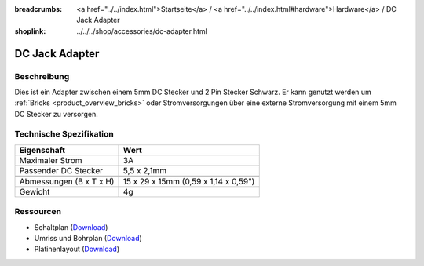 
:breadcrumbs: <a href="../../index.html">Startseite</a> / <a href="../../index.html#hardware">Hardware</a> / DC Jack Adapter
:shoplink: ../../../shop/accessories/dc-adapter.html

.. _dc_jack_adapter:

DC Jack Adapter
===============

.. raw:: html

	{% from "macros.html" import tfdocstart, tfdocimg, tfdocend %}
	{{
	    tfdocstart("Accessories/dc_jack_adapter_tilted_350.jpg",
	               "Accessories/dc_jack_adapter_tilted_600.jpg",
	               "DC Jack Adapter")
	}}
	{{
	    tfdocimg("Accessories/dc_jack_adapter_horizontal_100.jpg",
	             "Accessories/dc_jack_adapter_horizontal_600.jpg",
	             "DC Jack Adapter")
	}}
	{{ tfdocend() }}


Beschreibung
------------

Dies ist ein Adapter zwischen einem 5mm DC Stecker und 2 Pin Stecker Schwarz.
Er kann genutzt werden um :ref:`Bricks <product_overview_bricks>` oder
Stromversorgungen über eine externe Stromversorgung mit einem 5mm DC Stecker
zu versorgen.


Technische Spezifikation
------------------------

================================  ========================================
Eigenschaft                       Wert
================================  ========================================
Maximaler Strom                   3A
Passender DC Stecker              5,5 x 2,1mm
--------------------------------  ----------------------------------------
--------------------------------  ----------------------------------------
Abmessungen (B x T x H)           15 x 29 x 15mm (0,59 x 1,14 x 0,59")
Gewicht                           4g
================================  ========================================


Ressourcen
----------

* Schaltplan (`Download <https://github.com/Tinkerforge/dc-adapter/raw/master/hardware/dc-adapter-schematic.pdf>`__)
* Umriss und Bohrplan (`Download <../../_images/Dimensions/dc_adapter_bricklet_dimensions.png>`__)
* Platinenlayout (`Download <https://github.com/Tinkerforge/dc-adapter/zipball/master>`__)
